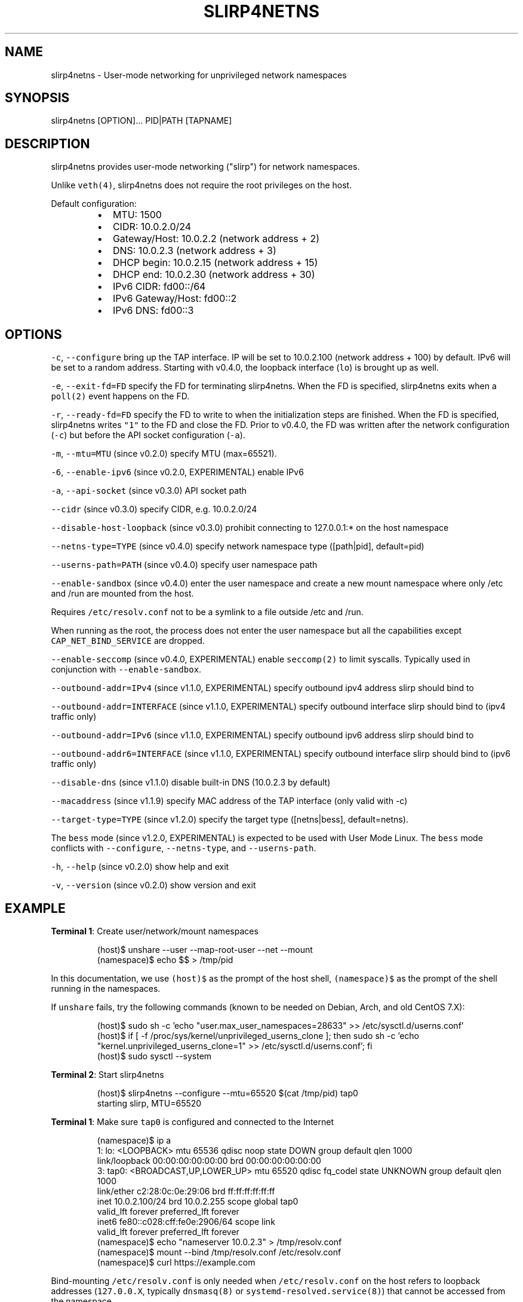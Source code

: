 .nh
.TH SLIRP4NETNS 1 "January 2022" "Rootless Containers" "User Commands"

.SH NAME
.PP
slirp4netns \- User\-mode networking for unprivileged network namespaces


.SH SYNOPSIS
.PP
slirp4netns [OPTION]... PID|PATH [TAPNAME]


.SH DESCRIPTION
.PP
slirp4netns provides user\-mode networking ("slirp") for network namespaces.

.PP
Unlike \fB\fCveth(4)\fR, slirp4netns does not require the root privileges on the host.

.PP
Default configuration:

.RS
.IP \(bu 2
MTU:               1500
.IP \(bu 2
CIDR:              10.0.2.0/24
.IP \(bu 2
Gateway/Host:      10.0.2.2    (network address + 2)
.IP \(bu 2
DNS:               10.0.2.3    (network address + 3)
.IP \(bu 2
DHCP begin:        10.0.2.15   (network address + 15)
.IP \(bu 2
DHCP end:          10.0.2.30   (network address + 30)
.IP \(bu 2
IPv6 CIDR:         fd00::/64
.IP \(bu 2
IPv6 Gateway/Host: fd00::2
.IP \(bu 2
IPv6 DNS:          fd00::3

.RE


.SH OPTIONS
.PP
\fB\fC\-c\fR, \fB\fC\-\-configure\fR
bring up the TAP interface. IP will be set to 10.0.2.100 (network address + 100) by default. IPv6 will be set to a random address.
Starting with v0.4.0, the loopback interface (\fB\fClo\fR) is brought up as well.

.PP
\fB\fC\-e\fR, \fB\fC\-\-exit\-fd=FD\fR
specify the FD for terminating slirp4netns.
When the FD is specified, slirp4netns exits when a \fB\fCpoll(2)\fR event happens on the FD.

.PP
\fB\fC\-r\fR, \fB\fC\-\-ready\-fd=FD\fR
specify the FD to write to when the initialization steps are finished.
When the FD is specified, slirp4netns writes \fB\fC"1"\fR to the FD and close the FD.
Prior to v0.4.0, the FD was written after the network configuration (\fB\fC\-c\fR)
but before the API socket configuration (\fB\fC\-a\fR).

.PP
\fB\fC\-m\fR, \fB\fC\-\-mtu=MTU\fR (since v0.2.0)
specify MTU (max=65521).

.PP
\fB\fC\-6\fR, \fB\fC\-\-enable\-ipv6\fR (since v0.2.0, EXPERIMENTAL)
enable IPv6

.PP
\fB\fC\-a\fR, \fB\fC\-\-api\-socket\fR (since v0.3.0)
API socket path

.PP
\fB\fC\-\-cidr\fR (since v0.3.0)
specify CIDR, e.g. 10.0.2.0/24

.PP
\fB\fC\-\-disable\-host\-loopback\fR (since v0.3.0)
prohibit connecting to 127.0.0.1:* on the host namespace

.PP
\fB\fC\-\-netns\-type=TYPE\fR (since v0.4.0)
specify network namespace type ([path|pid], default=pid)

.PP
\fB\fC\-\-userns\-path=PATH\fR (since v0.4.0)
specify user namespace path

.PP
\fB\fC\-\-enable\-sandbox\fR (since v0.4.0)
enter the user namespace and create a new mount namespace where only /etc and
/run are mounted from the host.

.PP
Requires \fB\fC/etc/resolv.conf\fR not to be a symlink to a file outside /etc and /run.

.PP
When running as the root, the process does not enter the user namespace but all
the capabilities except \fB\fCCAP\_NET\_BIND\_SERVICE\fR are dropped.

.PP
\fB\fC\-\-enable\-seccomp\fR (since v0.4.0, EXPERIMENTAL)
enable \fB\fCseccomp(2)\fR to limit syscalls.
Typically used in conjunction with \fB\fC\-\-enable\-sandbox\fR\&.

.PP
\fB\fC\-\-outbound\-addr=IPv4\fR (since v1.1.0, EXPERIMENTAL)
specify outbound ipv4 address slirp should bind to

.PP
\fB\fC\-\-outbound\-addr=INTERFACE\fR (since v1.1.0, EXPERIMENTAL)
specify outbound interface slirp should bind to (ipv4 traffic only)

.PP
\fB\fC\-\-outbound\-addr=IPv6\fR (since v1.1.0, EXPERIMENTAL)
specify outbound ipv6 address slirp should bind to

.PP
\fB\fC\-\-outbound\-addr6=INTERFACE\fR (since v1.1.0, EXPERIMENTAL)
specify outbound interface slirp should bind to (ipv6 traffic only)

.PP
\fB\fC\-\-disable\-dns\fR (since v1.1.0)
disable built\-in DNS (10.0.2.3 by default)

.PP
\fB\fC\-\-macaddress\fR (since v1.1.9)
specify MAC address of the TAP interface (only valid with \-c)

.PP
\fB\fC\-\-target\-type=TYPE\fR (since v1.2.0)
specify the target type ([netns|bess], default=netns).

.PP
The \fB\fCbess\fR mode (since v1.2.0, EXPERIMENTAL) is expected to be used with User Mode Linux.
The \fB\fCbess\fR mode conflicts with \fB\fC\-\-configure\fR, \fB\fC\-\-netns\-type\fR, and \fB\fC\-\-userns\-path\fR\&.

.PP
\fB\fC\-h\fR, \fB\fC\-\-help\fR (since v0.2.0)
show help and exit

.PP
\fB\fC\-v\fR, \fB\fC\-\-version\fR (since v0.2.0)
show version and exit


.SH EXAMPLE
.PP
\fBTerminal 1\fP: Create user/network/mount namespaces

.PP
.RS

.nf
(host)$ unshare \-\-user \-\-map\-root\-user \-\-net \-\-mount
(namespace)$ echo $$ > /tmp/pid

.fi
.RE

.PP
In this documentation, we use \fB\fC(host)$\fR as the prompt of the host shell, \fB\fC(namespace)$\fR as the prompt of the shell running in the namespaces.

.PP
If \fB\fCunshare\fR fails, try the following commands (known to be needed on Debian, Arch, and old CentOS 7.X):

.PP
.RS

.nf
(host)$ sudo sh \-c 'echo "user.max\_user\_namespaces=28633" >> /etc/sysctl.d/userns.conf'
(host)$ if [ \-f /proc/sys/kernel/unprivileged\_userns\_clone ]; then sudo sh \-c 'echo "kernel.unprivileged\_userns\_clone=1" >> /etc/sysctl.d/userns.conf'; fi
(host)$ sudo sysctl \-\-system

.fi
.RE

.PP
\fBTerminal 2\fP: Start slirp4netns

.PP
.RS

.nf
(host)$ slirp4netns \-\-configure \-\-mtu=65520 $(cat /tmp/pid) tap0
starting slirp, MTU=65520
...

.fi
.RE

.PP
\fBTerminal 1\fP: Make sure \fB\fCtap0\fR is configured and connected to the Internet

.PP
.RS

.nf
(namespace)$ ip a
1: lo: <LOOPBACK> mtu 65536 qdisc noop state DOWN group default qlen 1000
    link/loopback 00:00:00:00:00:00 brd 00:00:00:00:00:00
3: tap0: <BROADCAST,UP,LOWER\_UP> mtu 65520 qdisc fq\_codel state UNKNOWN group default qlen 1000
    link/ether c2:28:0c:0e:29:06 brd ff:ff:ff:ff:ff:ff
    inet 10.0.2.100/24 brd 10.0.2.255 scope global tap0
       valid\_lft forever preferred\_lft forever
    inet6 fe80::c028:cff:fe0e:2906/64 scope link 
       valid\_lft forever preferred\_lft forever
(namespace)$ echo "nameserver 10.0.2.3" > /tmp/resolv.conf
(namespace)$ mount \-\-bind /tmp/resolv.conf /etc/resolv.conf
(namespace)$ curl https://example.com

.fi
.RE

.PP
Bind\-mounting \fB\fC/etc/resolv.conf\fR is only needed when \fB\fC/etc/resolv.conf\fR on
the host refers to loopback addresses (\fB\fC127.0.0.X\fR, typically \fB\fCdnsmasq(8)\fR
or \fB\fCsystemd\-resolved.service(8)\fR) that cannot be accessed from the namespace.

.PP
If your \fB\fC/etc/resolv.conf\fR on the host is managed by \fB\fCnetworkmanager(8)\fR
or \fB\fCsystemd\-resolved.service(8)\fR, you might need to mount a new filesystem on
\fB\fC/etc\fR instead, so as to prevent the new \fB\fC/etc/resolv.conf\fR from being
unmounted unexpectedly when \fB\fC/etc/resolv.conf\fR on the host is regenerated.

.PP
.RS

.nf
(namespace)$ mkdir /tmp/a /tmp/b
(namespace)$ mount \-\-rbind /etc /tmp/a
(namespace)$ mount \-\-rbind /tmp/b /etc
(namespace)$ mkdir /etc/.ro
(namespace)$ mount \-\-move /tmp/a /etc/.ro
(namespace)$ cd /etc
(namespace)$ for f in .ro/*; do ln \-s $f $(basename $f); done
(namespace)$ rm resolv.conf
(namespace)$ echo "nameserver 10.0.2.3" > resolv.conf
(namespace)$ curl https://example.com

.fi
.RE

.PP
These steps can be simplified with \fB\fCrootlesskit \-\-copy\-up=/etc\fR if \fB\fCrootlesskit\fR is installed:

.PP
.RS

.nf
(host)$ rootlesskit \-\-net=slirp4netns \-\-copy\-up=/etc bash
(namespace)$ cat /etc/resolv.conf
nameserver 10.0.2.3

.fi
.RE


.SH ROUTING PING PACKETS
.PP
To route ping packets, you may need to set up \fB\fCnet.ipv4.ping\_group\_range\fR properly as the root.

.PP
e.g.

.PP
.RS

.nf
(host)$ sudo sh \-c 'echo "net.ipv4.ping\_group\_range=0   2147483647" > /etc/sysctl.d/ping\_group\_range.conf'
(host)$ sudo sysctl \-\-system

.fi
.RE


.SH FILTERING CONNECTIONS
.PP
By default, ports listening on \fB\fCINADDR\_LOOPBACK\fR (\fB\fC127.0.0.1\fR) on the host are accessible from the child namespace via the gateway (default: \fB\fC10.0.2.2\fR).
\fB\fC\-\-disable\-host\-loopback\fR can be used to prohibit connecting to \fB\fCINADDR\_LOOPBACK\fR on the host.

.PP
However, a host loopback address might be still accessible via the built\-in DNS (default: \fB\fC10.0.2.3\fR) if \fB\fC/etc/resolv.conf\fR on the host refers to a loopback address.
You may want to set up iptables for limiting access to the built\-in DNS in such a case.

.PP
.RS

.nf
(host)$ nsenter \-t $(cat /tmp/pid) \-U \-\-preserve\-credentials \-n
(namespace)$ iptables \-A OUTPUT \-d 10.0.2.3 \-p udp \-\-dport 53 \-j ACCEPT
(namespace)$ iptables \-A OUTPUT \-d 10.0.2.3 \-j DROP

.fi
.RE


.SH API SOCKET
.PP
slirp4netns can provide QMP\-like API server over an UNIX socket file:

.PP
.RS

.nf
(host)$ slirp4netns \-\-api\-socket /tmp/slirp4netns.sock ...

.fi
.RE

.PP
\fB\fCadd\_hostfwd\fR: Expose a port (IPv4 only)

.PP
.RS

.nf
(namespace)$ json='{"execute": "add\_hostfwd", "arguments": {"proto": "tcp", "host\_addr": "0.0.0.0", "host\_port": 8080, "guest\_addr": "10.0.2.100", "guest\_port": 80}}'
(namespace)$ echo \-n $json | nc \-U /tmp/slirp4netns.sock
{"return": {"id": 42}}

.fi
.RE

.PP
If \fB\fChost\_addr\fR is not specified, then it defaults to "0.0.0.0".

.PP
If \fB\fCguest\_addr\fR is not specified, then it will be set to the default address that corresponds to \fB\fC\-\-configure\fR\&.

.PP
\fB\fClist\_hostfwd\fR: List exposed ports

.PP
.RS

.nf
(namespace)$ json='{"execute": "list\_hostfwd"}'
(namespace)$ echo \-n $json | nc \-U /tmp/slirp4netns.sock
{"return": {"entries": [{"id": 42, "proto": "tcp", "host\_addr": "0.0.0.0", "host\_port": 8080, "guest\_addr": "10.0.2.100", "guest\_port": 80}]}}

.fi
.RE

.PP
\fB\fCremove\_hostfwd\fR: Remove an exposed port

.PP
.RS

.nf
(namespace)$ json='{"execute": "remove\_hostfwd", "arguments": {"id": 42}}'
(namespace)$ echo \-n $json | nc \-U /tmp/slirp4netns.sock
{"return": {}}

.fi
.RE

.PP
Remarks:

.RS
.IP \(bu 2
Client needs to \fB\fCshutdown(2)\fR the socket with \fB\fCSHUT\_WR\fR after sending every request.
i.e. No support for keep\-alive and timeout.
.IP \(bu 2
slirp4netns "stops the world" during processing API requests.
.IP \(bu 2
A request must be less than 4096 bytes.
.IP \(bu 2
JSON responses may contain \fB\fCerror\fR instead of \fB\fCreturn\fR\&.

.RE


.SH DEFINED NAMESPACE PATHS
.PP
A user can define a network namespace path as opposed to the default process ID:

.PP
.RS

.nf
(host)$ slirp4netns \-\-netns\-type=path ... /path/to/netns tap0

.fi
.RE

.PP
Currently, the \fB\fCnetns\-type=TYPE\fR argument supports \fB\fCpath\fR or \fB\fCpid\fR args with the default being \fB\fCpid\fR\&.

.PP
Additionally, a \fB\fC\-\-userns\-path=PATH\fR argument can be included to override any user namespace path defaults

.PP
.RS

.nf
(host)$ slirp4netns \-\-netns\-type=path \-\-userns\-path=/path/to/userns /path/to/netns tap0

.fi
.RE


.SH OUTBOUND ADDRESSES
.PP
A user can defined preferred outbound ipv4 and ipv6 address in multi IP scenarios.

.PP
.RS

.nf
(host)$ slirp4netns \-\-outbound\-addr=10.2.2.10 \-\-outbound\-addr6=fe80::10 ...

.fi
.RE

.PP
Optionally you can use interface names instead of ip addresses.

.PP
.RS

.nf
(host)$ slirp4netns \-\-outbound\-addr=eth0 \-\-outbound\-addr6=eth0 ...

.fi
.RE


.SH INTER\-NAMESPACE COMMUNICATION
.PP
The easiest way to allow inter\-namespace communication is to nest network namespaces inside the slirp4netns's network namespace.

.PP
.RS

.nf
(host)$ nsenter \-t $(cat /tmp/pid) \-U \-\-preserve\-credentials \-n \-m
(namespace)$ mount \-t tmpfs none /run
(namespace)$ ip netns add foo
(namespace)$ ip netns add bar
(namespace)$ ip link add veth\-foo type veth peer name veth\-bar
(namespace)$ ip link set veth\-foo netns foo
(namespace)$ ip link set veth\-bar netns bar
(namespace)$ ip netns exec foo ip link set veth\-foo name eth0
(namespace)$ ip netns exec bar ip link set veth\-bar name eth0
(namespace)$ ip netns exec foo ip link set lo up
(namespace)$ ip netns exec bar ip link set lo up
(namespace)$ ip netns exec foo ip link set eth0 up
(namespace)$ ip netns exec bar ip link set eth0 up
(namespace)$ ip netns exec foo ip addr add 192.168.42.100/24 dev eth0
(namespace)$ ip netns exec bar ip addr add 192.168.42.101/24 dev eth0
(namespace)$ ip netns exec bar ping 192.168.42.100

.fi
.RE

.PP
However, this method does not work when you want to allow communication across multiple slirp4netns instances.
To allow communication across multiple slirp4netns instances, you need to combine another network stack such as
\fB\fCvde\_plug(1)\fR with slirp4netns.

.PP
.RS

.nf
(host)$ vde\_plug \-\-daemon switch:///tmp/switch null://
(host)$ nsenter \-t $(cat /tmp/pid\-instance0) \-U \-\-preserve\-credentials \-n
(namespace\-instance0)$ vde\_plug \-\-daemon vde:///tmp/switch tap://vde
(namespace\-instance0)$ ip link set vde up
(namespace\-instance0)$ ip addr add 192.168.42.100/24 dev vde
(namespace\-instance0)$ exit
(host)$ nsenter \-t $(cat /tmp/pid\-instance1) \-U \-\-preserve\-credentials \-n
(namespace\-instance1)$ vde\_plug \-\-daemon vde:///tmp/switch tap://vde
(namespace\-instance1)$ ip link set vde up
(namespace\-instance1)$ ip addr add 192.168.42.101/24 dev vde
(namespace\-instance1)$ ping 192.168.42.100

.fi
.RE


.SH INTER\-HOST COMMUNICATION
.PP
VXLAN is known to work.
See Usernetes project for the example of multi\-node rootless Kubernetes cluster with VXLAN: \fB\fChttps://github.com/rootless\-containers/usernetes\fR


.SH BESS MODE (FOR USER MODE LINUX)
.PP
slirp4netns (since v1.2.0) can be also used as a BESS\-compatible server to provide network connectivity to User Mode Linux.

.PP
\fBTerminal 1\fP: Start slirp4netns

.PP
.RS

.nf
(host)$ slirp4netns \-\-target\-type=bess /tmp/bess.sock

.fi
.RE

.PP
\fBTerminal 2\fP: Start User Mode Linux

.PP
.RS

.nf
(host)$ linux.uml vec0:transport=bess,dst=/tmp/bess.sock,depth=128,gro=1 root=/dev/root rootfstype=hostfs init=/bin/bash mem=2G
(UML)$ ip addr add 10.0.2.100/24 dev vec0
(UML)$ ip link set vec0 up
(UML)$ ip route add default via 10.0.2.2

.fi
.RE

.PP
Currently, only a single instance of User Mode Linux can be connected to the slirp4netns BESS server.

.PP
See also User Mode Linux documentation: \fB\fChttps://www.kernel.org/doc/html/latest/virt/uml/user\_mode\_linux\_howto\_v2.html#bess\-socket\-transport\fR


.SH BUGS
.PP
Kernel 4.20 bumped up the default value of \fB\fC/proc/sys/net/ipv4/tcp\_rmem\fR from 87380 to 131072.
This is known to slow down slirp4netns port forwarding: \fB\fChttps://github.com/rootless\-containers/slirp4netns/issues/128\fR\&.

.PP
As a workaround, you can adjust the value of \fB\fC/proc/sys/net/ipv4/tcp\_rmem\fR inside the namespace.
No real root privilege is needed to modify the file since kernel 4.15.

.PP
.RS

.nf
(host)$ nsenter \-t $(cat /tmp/pid) \-U \-\-preserve\-credentials \-n \-m
(namespace)$ c=$(cat /proc/sys/net/ipv4/tcp\_rmem); echo $c | sed \-e s/131072/87380/g > /proc/sys/net/ipv4/tcp\_rmem

.fi
.RE


.SH SEE ALSO
.PP
\fB\fCnetwork\_namespaces(7)\fR, \fB\fCuser\_namespaces(7)\fR, \fB\fCveth(4)\fR


.SH AVAILABILITY
.PP
The slirp4netns command is available from \fB\fChttps://github.com/rootless\-containers/slirp4netns\fR under GNU GENERAL PUBLIC LICENSE Version 2 (or later).
